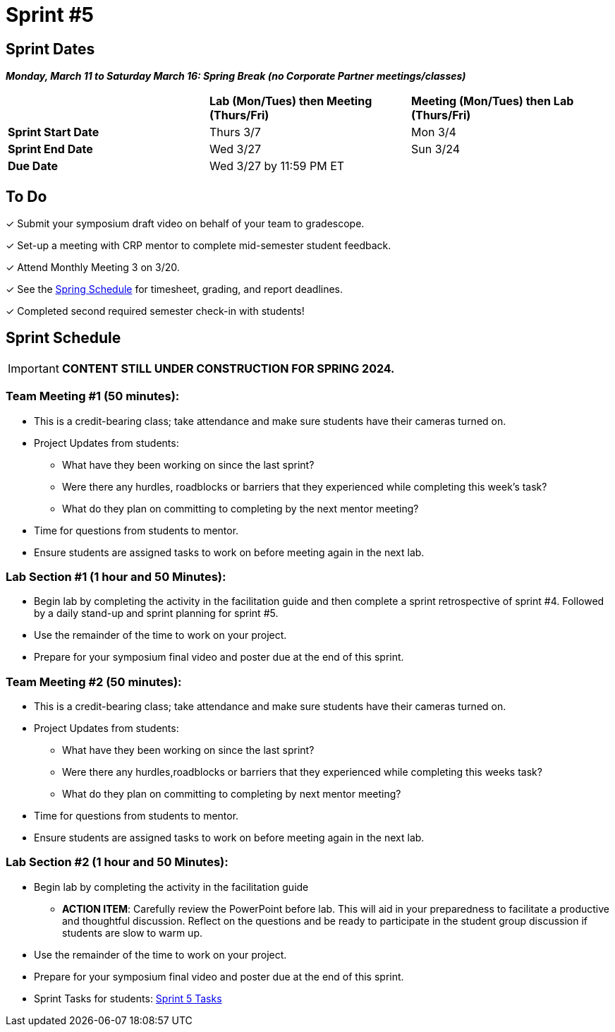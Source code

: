 = Sprint #5

// == Intro Video

// ++++
// <iframe width="560" height="315" src="https://www.youtube.com/embed/13g7l3zQPq4?si=dnseCld3iCECTpJk" title="YouTube video player" frameborder="0" allow="accelerometer; autoplay; clipboard-write; encrypted-media; gyroscope; picture-in-picture; web-share" allowfullscreen></iframe>
// ++++

== Sprint Dates

*_Monday, March 11 to Saturday March 16:  Spring Break (no Corporate Partner meetings/classes)_*

[cols="<.^1,^.^1,^.^1"]
|===

| |*Lab (Mon/Tues) then Meeting (Thurs/Fri)* |*Meeting (Mon/Tues) then Lab (Thurs/Fri)*

|*Sprint Start Date*
|Thurs 3/7
|Mon 3/4

|*Sprint End Date*
|Wed 3/27
|Sun 3/24

|*Due Date*
2+| Wed 3/27 by 11:59 PM ET

|===

== To Do
&#10003; Submit your symposium draft video on behalf of your team to gradescope. 

&#10003; Set-up a meeting with CRP mentor to complete mid-semester student feedback.

&#10003; Attend Monthly Meeting 3 on 3/20.

&#10003; See the xref:spring2024/schedule.adoc[Spring Schedule] for timesheet, grading, and report deadlines.

&#10003; Completed second required semester check-in with students!

== Sprint Schedule

[IMPORTANT]
====
*CONTENT STILL UNDER CONSTRUCTION FOR SPRING 2024.*
====

=== Team Meeting #1 (50 minutes):

* This is a credit-bearing class; take attendance and make sure students have their cameras turned on.

* Project Updates from students:
** What have they been working on since the last sprint?
** Were there any hurdles, roadblocks or barriers that they experienced while completing this week's task?
** What do they plan on committing to completing by the next mentor meeting?
* Time for questions from students to mentor.

* Ensure students are assigned tasks to work on before meeting again in the next lab.


=== Lab Section #1 (1 hour and 50 Minutes):
* Begin lab by completing the activity in the facilitation guide and then complete a sprint retrospective of sprint #4. Followed by a daily stand-up and sprint planning for sprint #5.
// ** Use this PowerPoint to facilitate the discussion: xref:attachment$Initiative_Follow_Through.pptx[Initiative & Follow Through Powerpoint]
* Use the remainder of the time to work on your project.
* Prepare for your symposium final video and poster due at the end of this sprint.


=== Team Meeting #2 (50 minutes):

* This is a credit-bearing class; take attendance and make sure students have their cameras turned on.

* Project Updates from students:
** What have they been working on since the last sprint?
** Were there any hurdles,roadblocks or barriers that they experienced while completing this weeks task?
** What do they plan on committing to completing by next mentor meeting?
* Time for questions from students to mentor.

* Ensure students are assigned tasks to work on before meeting again in the next lab.

=== Lab Section #2 (1 hour and 50 Minutes):

* Begin lab by completing the activity in the facilitation guide
// ** Use this PowerPoint to facilitate the discussion: xref:attachment$WorstPresentationEverStandAlone.ppt[World Worst Presentation Ever]

** *ACTION ITEM*: Carefully review the  PowerPoint before lab. This will aid in your preparedness to facilitate a productive and thoughtful discussion. Reflect on the questions and be ready to participate in the student group discussion if students are slow to warm up. 
* Use the remainder of the time to work on your project.
* Prepare for your symposium final video and poster due at the end of this sprint.

* Sprint Tasks for students: xref:students:spring2024/sprint5.adoc[Sprint 5 Tasks]
